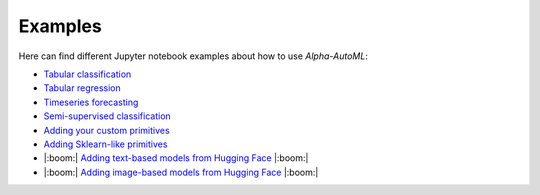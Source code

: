 Examples
==========

Here can find different Jupyter notebook examples about how to use `Alpha-AutoML`:

- `Tabular classification <https://github.com/VIDA-NYU/alpha-automl/blob/devel/examples/tabular_classification.ipynb>`__
- `Tabular regression <https://github.com/VIDA-NYU/alpha-automl/blob/devel/examples/tabular_regression.ipynb>`__
- `Timeseries forecasting <https://github.com/VIDA-NYU/alpha-automl/blob/devel/examples/timeseries_forecasting.ipynb>`__
- `Semi-supervised classification <https://github.com/VIDA-NYU/alpha-automl/blob/devel/examples/semi_supervised_classification.ipynb>`__
- `Adding your custom primitives <https://github.com/VIDA-NYU/alpha-automl/blob/devel/examples/adding_your_custom_primitives.ipynb>`__
- `Adding Sklearn-like primitives <https://github.com/VIDA-NYU/alpha-automl/blob/devel/examples/adding_sklearnlike_primitives.ipynb>`__
- |:boom:| `Adding text-based models from Hugging Face <https://github.com/VIDA-NYU/alpha-automl/blob/devel/examples/adding_huggingface_text_primitives.ipynb>`__  |:boom:|
- |:boom:| `Adding image-based models from Hugging Face <https://github.com/VIDA-NYU/alpha-automl/blob/devel/examples/adding_huggingface_image_primitives.ipynb>`__  |:boom:|
